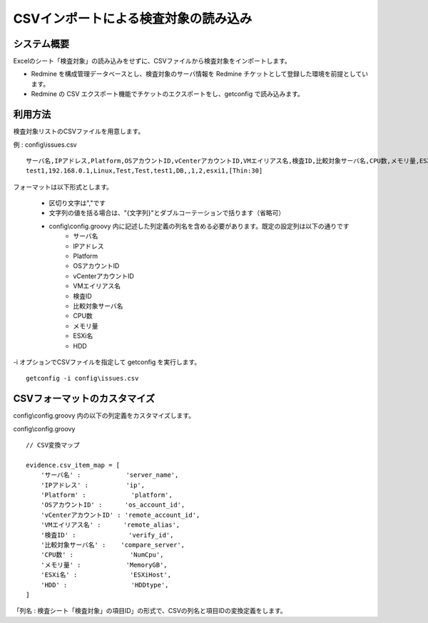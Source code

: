 CSVインポートによる検査対象の読み込み
=====================================

システム概要
------------

Excelのシート「検査対象」の読み込みをせずに、CSVファイルから検査対象をインポートします。

* Redmine を構成管理データベースとし、検査対象のサーバ情報を Redmine チケットとして登録した環境を前提としています。
* Redmine の CSV エクスポート機能でチケットのエクスポートをし、getconfig で読み込みます。

利用方法
--------

検査対象リストのCSVファイルを用意します。

例 : config\\issues.csv

::

   サーバ名,IPアドレス,Platform,OSアカウントID,vCenterアカウントID,VMエイリアス名,検査ID,比較対象サーバ名,CPU数,メモリ量,ESXi名,HDD
   test1,192.168.0.1,Linux,Test,Test,test1,DB,,1,2,esxi1,[Thin:30]

フォーマットは以下形式とします。

   * 区切り文字は","です
   * 文字列の値を括る場合は、"{文字列}"とダブルコーテーションで括ります（省略可）
   * config\\config.groovy 内に記述した列定義の列名を含める必要があります。既定の設定列は以下の通りです
      * サーバ名
      * IPアドレス
      * Platform
      * OSアカウントID
      * vCenterアカウントID
      * VMエイリアス名
      * 検査ID
      * 比較対象サーバ名
      * CPU数
      * メモリ量
      * ESXi名
      * HDD

\-i オプションでCSVファイルを指定して getconfig を実行します。

::

   getconfig -i config\issues.csv

CSVフォーマットのカスタマイズ
-----------------------------

config\\config.groovy 内の以下の列定義をカスタマイズします。

config\\config.groovy

::

   // CSV変換マップ

   evidence.csv_item_map = [
       'サーバ名' :            'server_name',
       'IPアドレス' :          'ip',
       'Platform' :            'platform',
       'OSアカウントID' :      'os_account_id',
       'vCenterアカウントID' : 'remote_account_id',
       'VMエイリアス名' :      'remote_alias',
       '検査ID' :              'verify_id',
       '比較対象サーバ名' :    'compare_server',
       'CPU数' :               'NumCpu',
       'メモリ量' :            'MemoryGB',
       'ESXi名' :              'ESXiHost',
       'HDD' :                 'HDDtype',
   ]

「列名 : 検査シート「検査対象」の項目ID」の形式で、CSVの列名と項目IDの変換定義をします。

